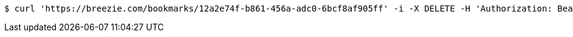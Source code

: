 [source,bash]
----
$ curl 'https://breezie.com/bookmarks/12a2e74f-b861-456a-adc0-6bcf8af905ff' -i -X DELETE -H 'Authorization: Bearer: 0b79bab50daca910b000d4f1a2b675d604257e42'
----
